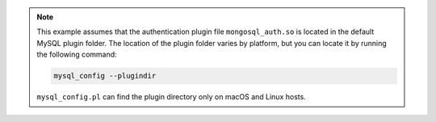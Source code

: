 .. note::

   This example assumes that the authentication plugin file
   ``mongosql_auth.so`` is located in the default MySQL plugin folder.
   The location of the plugin folder varies by platform, but you can
   locate it by running the following command:

   
   .. code-block:: sh

      mysql_config --plugindir

   ``mysql_config.pl`` can find the plugin directory only on macOS and 
   Linux hosts.